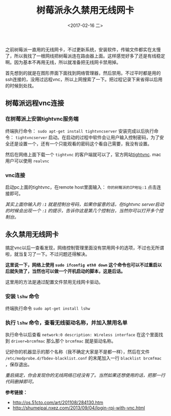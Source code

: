 #+TITLE: 树莓派永久禁用无线网卡
#+DATE: <2017-02-16 二>
#+TAGS: Raspberry Pi, wireless card, vnc
#+LAYOUT: post
#+CATEGORIES: Raspberry Pi

之前树莓派一直用的无线网卡，不过更新系统，安装软件，传输文件都实在太慢了，所以我找了一根网线把树莓派连在路由器上面。这样感觉好多了还是有线稳定啊。因为基本不再用无线，所以就准备把无线网卡禁用掉。

首先想到的就是在图形界面下面找到网络管理器，然后禁用。不过平时都是用的ssh连接的，没用过远程vnc，所以上网搜索了一下。把过程记录下来省得以后用的时候到处找。

#+BEGIN_HTML
<!--more-->
#+END_HTML

** 树莓派远程vnc连接

*** 在树莓派上安装tightvnc服务端

终端执行命令： =sudo apt-get install tightvncserver= 
安装完成以后执行命令： =tightvncserver= 启动。在启动的过程中软件会让用户输入控制密码，为了安全还是设置一个，还有一个只能观看的密码这个看自己需要，我没有设置。

然后在网络上面下载一个 =tightvnc= 的客户端就可以了，官方网站[[http://www.tightvnc.com/][tightvnc]]. mac用户可以使用 =realvnc= 

*** vnc连接

启动pc上面的tightvnc，在remote host里面输入： =你的树莓派的IP地址:1= 点击连接即可。

/其实上面你输入的 =:1= 就是控制台号码，如果你留意的话，在tightvnc server启动的时候会出现一个 =:1= 的提示，告诉你这是第几个控制台，当然你可以打开多个控制台。/

** 永久禁用无线网卡

搞定vnc以后一查看发现，网络控制管理里面没有禁用网卡的选项，不过也无所谓啦，就当复习了一下。不过问题还得解决。

*这里说一下，网络上使用 =sudo ifconfig eth0 down= 这个命令也可以不过重启以后就失效了，当然也可以做一个开机启动的脚本，这是后话。*

这里用的方法是通过配置文件禁用无线网卡驱动。

*** 安装 =lshw= 命令

终端执行命令 =sudo apt-get install lshw=

*** 执行 =lshw= 命令，查看无线驱动名称，并加入禁用名单

执行命令以后查看 =network:0 description: Wireless interface= 在这个里面找到 =driver=brcmfmac= 那么那个 =brcmfmac= 就是驱动名称。

记好你的机器显示的那个名称（我不确定大家是不是都一样），然后在文件 =/etc/modprobe.d/fbdev-blacklist.conf= 的末尾加入一行 =blacklist brcmfmac= ，保存退出。

/重启搞定，你会发现你的无线网络已经没有了。当然如果还想使用的话，把那一行代码删掉即可。/


*参考链接：*

  + [[http://os.51cto.com/art/201108/284130.htm]]
  + [[http://shumeipai.nxez.com/2013/09/04/login-rpi-with-vnc.html]]
